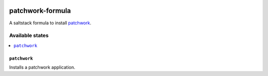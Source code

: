 .. image:: https://travis-ci.org/dlax/patchwork-formula.svg?branch=master
    :target: https://travis-ci.org/dlax/patchwork-formula

=================
patchwork-formula
=================

A saltstack formula to install `patchwork`_.

Available states
================

.. contents::
    :local:

``patchwork``
-------------

Installs a patchwork application.

.. _patchwork: http://jk.ozlabs.org/projects/patchwork/
